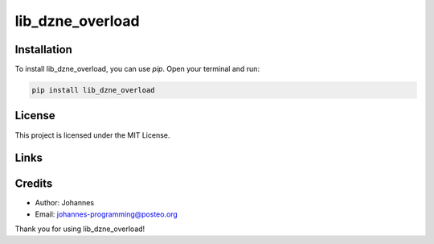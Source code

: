 =================
lib_dzne_overload
=================

Installation
------------

To install lib_dzne_overload, you can use `pip`. Open your terminal and run:

.. code-block:: bash

    pip install lib_dzne_overload

License
-------

This project is licensed under the MIT License.

Links
-----


Credits
-------
- Author: Johannes
- Email: johannes-programming@posteo.org

Thank you for using lib_dzne_overload!
